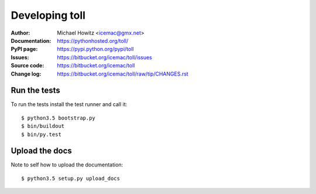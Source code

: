 ===============
Developing toll
===============

:Author:
    Michael Howitz <icemac@gmx.net>

:Documentation:
    https://pythonhosted.org/toll/

:PyPI page:
    https://pypi.python.org/pypi/toll

:Issues:
    https://bitbucket.org/icemac/toll/issues

:Source code:
    https://bitbucket.org/icemac/toll

:Change log:
    https://bitbucket.org/icemac/toll/raw/tip/CHANGES.rst

Run the tests
=============

To run the tests install the test runner and call it::

    $ python3.5 bootstrap.py
    $ bin/buildout
    $ bin/py.test


Upload the docs
===============

Note to self how to upload the documentation::

    $ python3.5 setup.py upload_docs
